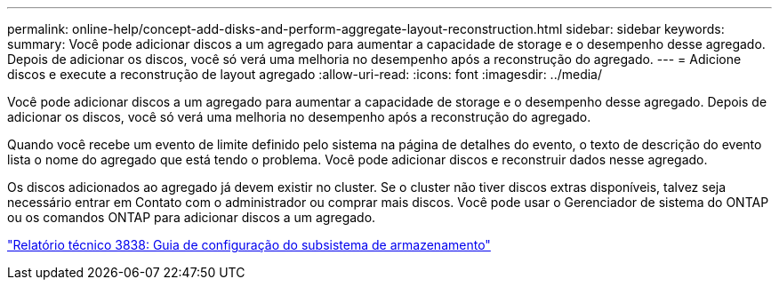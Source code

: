 ---
permalink: online-help/concept-add-disks-and-perform-aggregate-layout-reconstruction.html 
sidebar: sidebar 
keywords:  
summary: Você pode adicionar discos a um agregado para aumentar a capacidade de storage e o desempenho desse agregado. Depois de adicionar os discos, você só verá uma melhoria no desempenho após a reconstrução do agregado. 
---
= Adicione discos e execute a reconstrução de layout agregado
:allow-uri-read: 
:icons: font
:imagesdir: ../media/


[role="lead"]
Você pode adicionar discos a um agregado para aumentar a capacidade de storage e o desempenho desse agregado. Depois de adicionar os discos, você só verá uma melhoria no desempenho após a reconstrução do agregado.

Quando você recebe um evento de limite definido pelo sistema na página de detalhes do evento, o texto de descrição do evento lista o nome do agregado que está tendo o problema. Você pode adicionar discos e reconstruir dados nesse agregado.

Os discos adicionados ao agregado já devem existir no cluster. Se o cluster não tiver discos extras disponíveis, talvez seja necessário entrar em Contato com o administrador ou comprar mais discos. Você pode usar o Gerenciador de sistema do ONTAP ou os comandos ONTAP para adicionar discos a um agregado.

https://www.netapp.com/pdf.html?item=/media/19675-tr-3838.pdf["Relatório técnico 3838: Guia de configuração do subsistema de armazenamento"^]
